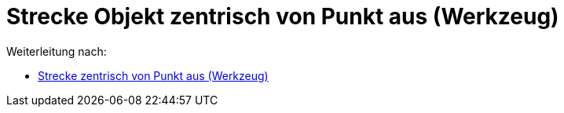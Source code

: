 = Strecke Objekt zentrisch von Punkt aus (Werkzeug)
ifdef::env-github[:imagesdir: /de/modules/ROOT/assets/images]

Weiterleitung nach:

* xref:/tools/Strecke_zentrisch_von_Punkt_aus.adoc[Strecke zentrisch von Punkt aus (Werkzeug)]
